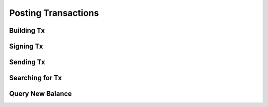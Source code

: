 --------------------
Posting Transactions
--------------------

Building Tx
-----------


Signing Tx
----------


Sending Tx
----------


Searching for Tx
----------------


Query New Balance
-----------------
